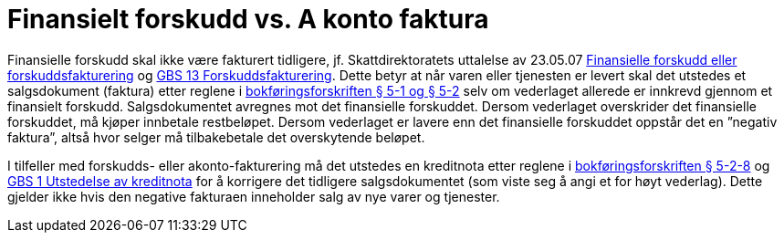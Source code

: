 = Finansielt forskudd vs. A konto faktura

Finansielle forskudd skal ikke være fakturert tidligere, jf. Skattdirektoratets uttalelse av 23.05.07 link:http://www.skatteetaten.no/no/Uttalelser/Finansielle-forskudd-eller-forskuddsfakturering/[Finansielle forskudd eller forskuddsfakturering] og link:http://www.regnskapsstiftelsen.no/bokforing/uttalelser-om-god-bokforingsskikk-gbs/gbs-13-forskuddsfakturering/[GBS 13 Forskuddsfakturering]. Dette betyr at når varen eller tjenesten er levert skal det utstedes et salgsdokument (faktura) etter reglene i link:http://www.lovdata.no/for/sf/fd/td-20041201-1558-005.html#5-1[bokføringsforskriften § 5-1 og § 5-2] selv om vederlaget allerede er innkrevd gjennom et finansielt forskudd. Salgsdokumentet avregnes mot det finansielle forskuddet. Dersom vederlaget overskrider det finansielle forskuddet, må kjøper innbetale restbeløpet. Dersom vederlaget er lavere enn det finansielle forskuddet oppstår det en ”negativ faktura”, altså hvor selger må tilbakebetale det overskytende beløpet.

I tilfeller med forskudds- eller akonto-fakturering må det utstedes en kreditnota etter reglene i link:http://www.lovdata.no/for/sf/fd/td-20041201-1558-005.html#5-2-8[bokføringsforskriften § 5-2-8] og link:http://www.regnskapsstiftelsen.no/bokforing/uttalelser-om-god-bokforingsskikk-gbs/gbs-1-utstedelse-av-kreditnota/[GBS 1 Utstedelse av kreditnota] for å korrigere det tidligere salgsdokumentet (som viste seg å angi et for høyt vederlag).  Dette gjelder ikke hvis den negative fakturaen inneholder salg av nye varer og tjenester.
